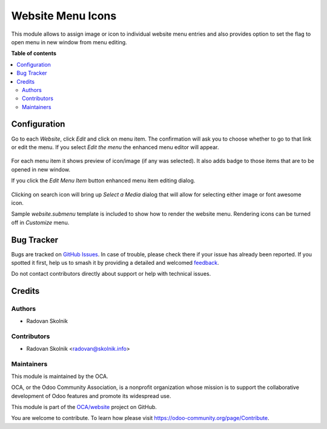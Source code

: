 ==================
Website Menu Icons
==================

.. 
   !!!!!!!!!!!!!!!!!!!!!!!!!!!!!!!!!!!!!!!!!!!!!!!!!!!!
   !! This file is generated by oca-gen-addon-readme !!
   !! changes will be overwritten.                   !!
   !!!!!!!!!!!!!!!!!!!!!!!!!!!!!!!!!!!!!!!!!!!!!!!!!!!!
   !! source digest: sha256:4bfc1b86a39ae56492819088c5bdd8a8a8a642963e89fa3c6fff67a47b0f5308
   !!!!!!!!!!!!!!!!!!!!!!!!!!!!!!!!!!!!!!!!!!!!!!!!!!!!

.. |badge1| image:: https://img.shields.io/badge/maturity-Beta-yellow.png
    :target: https://odoo-community.org/page/development-status
    :alt: Beta
.. |badge2| image:: https://img.shields.io/badge/licence-AGPL--3-blue.png
    :target: http://www.gnu.org/licenses/agpl-3.0-standalone.html
    :alt: License: AGPL-3
.. |badge3| image:: https://img.shields.io/badge/github-OCA%2Fwebsite-lightgray.png?logo=github
    :target: https://github.com/OCA/website/tree/13.0/website_menu_icon
    :alt: OCA/website
.. |badge4| image:: https://img.shields.io/badge/weblate-Translate%20me-F47D42.png
    :target: https://translation.odoo-community.org/projects/website-13-0/website-13-0-website_menu_icon
    :alt: Translate me on Weblate
.. |badge5| image:: https://img.shields.io/badge/runboat-Try%20me-875A7B.png
    :target: https://runboat.odoo-community.org/builds?repo=OCA/website&target_branch=13.0
    :alt: Try me on Runboat

|badge1| |badge2| |badge3| |badge4| |badge5|

This module allows to assign image or icon to individual website menu entries
and also provides option to set the flag to open menu in new window
from menu editing.

**Table of contents**

.. contents::
   :local:

Configuration
=============

Go to each *Website*, click *Edit* and click on menu item. The confirmation
will ask you to choose whether to go to that link or edit the menu.
If you select *Edit the menu* the enhanced menu editor will appear.

.. figure:: https://raw.githubusercontent.com/OCA/website/13.0/website_menu_icon/static/description/edit_menu.png

For each menu item it shows preview of icon/image (if any was selected).
It also adds badge to those items that are to be opened in new window.

If you click the *Edit Menu Item* button enhanced menu item editing dialog.

.. figure:: https://raw.githubusercontent.com/OCA/website/13.0/website_menu_icon/static/description/edit_item.png

Clicking on search icon will bring up *Select a Media* dialog that will allow
for selecting either image or font awesome icon.

Sample *website.submenu* template is included to show how to render the website menu.
Rendering icons can be turned off in *Customize* menu.

.. figure:: https://raw.githubusercontent.com/OCA/website/13.0/website_menu_icon/static/description/menu_sample.png

Bug Tracker
===========

Bugs are tracked on `GitHub Issues <https://github.com/OCA/website/issues>`_.
In case of trouble, please check there if your issue has already been reported.
If you spotted it first, help us to smash it by providing a detailed and welcomed
`feedback <https://github.com/OCA/website/issues/new?body=module:%20website_menu_icon%0Aversion:%2013.0%0A%0A**Steps%20to%20reproduce**%0A-%20...%0A%0A**Current%20behavior**%0A%0A**Expected%20behavior**>`_.

Do not contact contributors directly about support or help with technical issues.

Credits
=======

Authors
~~~~~~~

* Radovan Skolnik

Contributors
~~~~~~~~~~~~

* Radovan Skolnik <radovan@skolnik.info>

Maintainers
~~~~~~~~~~~

This module is maintained by the OCA.

.. image:: https://odoo-community.org/logo.png
   :alt: Odoo Community Association
   :target: https://odoo-community.org

OCA, or the Odoo Community Association, is a nonprofit organization whose
mission is to support the collaborative development of Odoo features and
promote its widespread use.

This module is part of the `OCA/website <https://github.com/OCA/website/tree/13.0/website_menu_icon>`_ project on GitHub.

You are welcome to contribute. To learn how please visit https://odoo-community.org/page/Contribute.
